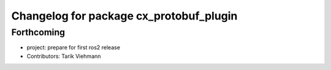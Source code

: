 ^^^^^^^^^^^^^^^^^^^^^^^^^^^^^^^^^^^^^^^^
Changelog for package cx_protobuf_plugin
^^^^^^^^^^^^^^^^^^^^^^^^^^^^^^^^^^^^^^^^

Forthcoming
-----------
* project: prepare for first ros2 release
* Contributors: Tarik Viehmann
